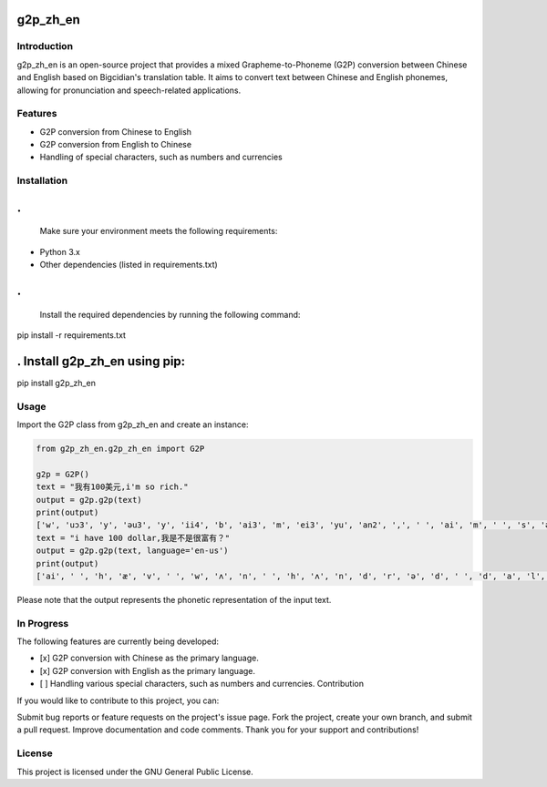 
g2p_zh_en
=========

Introduction
------------

g2p_zh_en is an open-source project that provides a mixed Grapheme-to-Phoneme (G2P) conversion between Chinese and English based on Bigcidian's translation table. It aims to convert text between Chinese and English phonemes, allowing for pronunciation and speech-related applications.

Features
--------


* G2P conversion from Chinese to English
* G2P conversion from English to Chinese
* Handling of special characters, such as numbers and currencies

Installation
------------

.
=

   Make sure your environment meets the following requirements:


* Python 3.x
* Other dependencies (listed in requirements.txt)

.
=

   Install the required dependencies by running the following command:

pip install -r requirements.txt

. Install g2p_zh_en using pip:
==============================

pip install g2p_zh_en

Usage
-----

Import the G2P class from g2p_zh_en and create an instance:

.. code-block:: python

   from g2p_zh_en.g2p_zh_en import G2P

   g2p = G2P()
   text = "我有100美元,i'm so rich."
   output = g2p.g2p(text)
   print(output)
   ['w', 'uɔ3', 'y', 'əu3', 'y', 'ii4', 'b', 'ai3', 'm', 'ei3', 'yu', 'an2', ',', ' ', 'ai', 'm', ' ', 's', 'əu', ' ', 'r', 'i', 'ch', ' ', '.']
   text = "i have 100 dollar,我是不是很富有？"
   output = g2p.g2p(text, language='en-us')
   print(output)
   ['ai', ' ', 'h', 'æ', 'v', ' ', 'w', 'ʌ', 'n', ' ', 'h', 'ʌ', 'n', 'd', 'r', 'ə', 'd', ' ', 'd', 'a', 'l', 'ər', ' ', ',', ' ', 'w', 'uɔ3', 'sh', 'iii4', 'b', 'uu2', 'sh', 'iii4', 'h', 'ən3', 'f', 'uu4', 'y', 'əu3', ' ', '？']

Please note that the output represents the phonetic representation of the input text.

In Progress
-----------

The following features are currently being developed:


* [x] G2P conversion with Chinese as the primary language.
* [x] G2P conversion with English as the primary language.
* [ ] Handling various special characters, such as numbers and currencies.
  Contribution

If you would like to contribute to this project, you can:

Submit bug reports or feature requests on the project's issue page.
Fork the project, create your own branch, and submit a pull request.
Improve documentation and code comments.
Thank you for your support and contributions!

License
-------

This project is licensed under the GNU General Public License.
